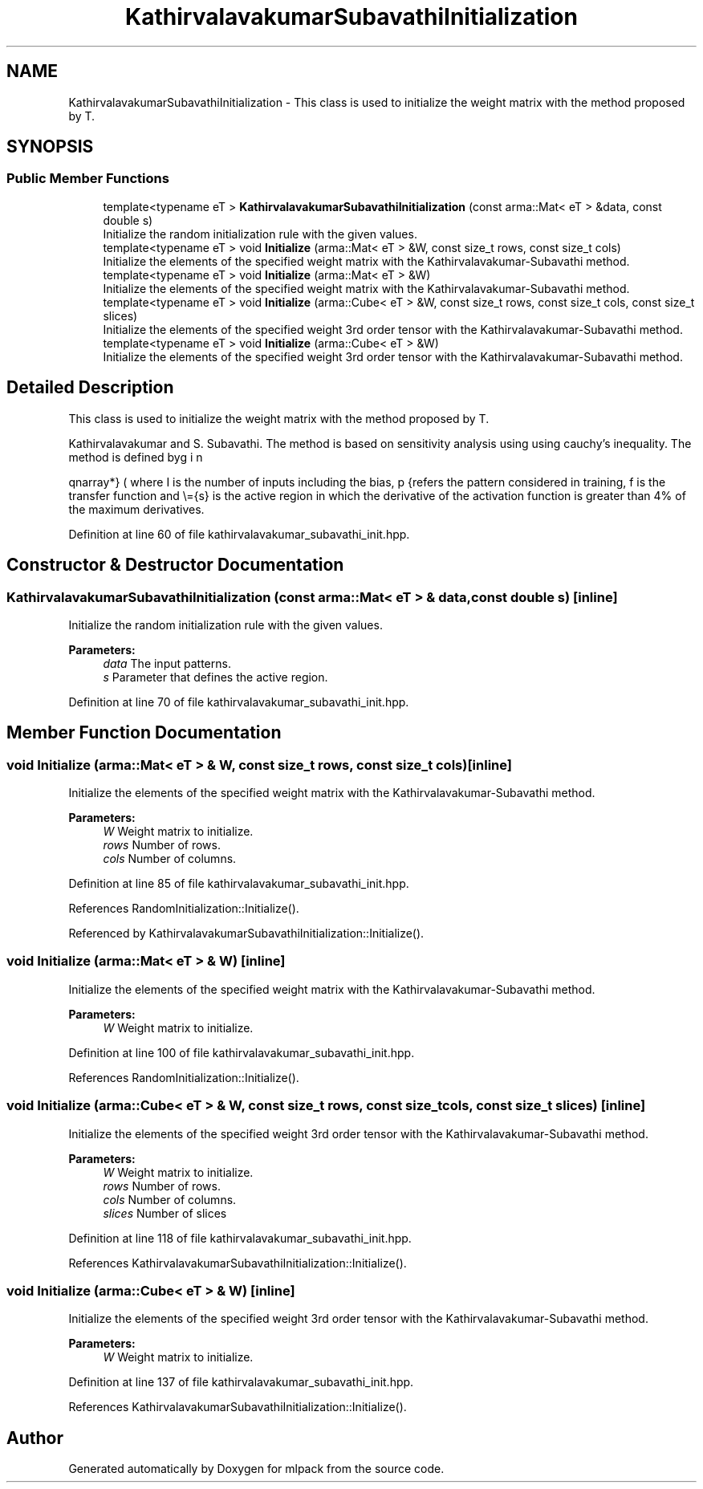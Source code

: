 .TH "KathirvalavakumarSubavathiInitialization" 3 "Sun Aug 22 2021" "Version 3.4.2" "mlpack" \" -*- nroff -*-
.ad l
.nh
.SH NAME
KathirvalavakumarSubavathiInitialization \- This class is used to initialize the weight matrix with the method proposed by T\&.  

.SH SYNOPSIS
.br
.PP
.SS "Public Member Functions"

.in +1c
.ti -1c
.RI "template<typename eT > \fBKathirvalavakumarSubavathiInitialization\fP (const arma::Mat< eT > &data, const double s)"
.br
.RI "Initialize the random initialization rule with the given values\&. "
.ti -1c
.RI "template<typename eT > void \fBInitialize\fP (arma::Mat< eT > &W, const size_t rows, const size_t cols)"
.br
.RI "Initialize the elements of the specified weight matrix with the Kathirvalavakumar-Subavathi method\&. "
.ti -1c
.RI "template<typename eT > void \fBInitialize\fP (arma::Mat< eT > &W)"
.br
.RI "Initialize the elements of the specified weight matrix with the Kathirvalavakumar-Subavathi method\&. "
.ti -1c
.RI "template<typename eT > void \fBInitialize\fP (arma::Cube< eT > &W, const size_t rows, const size_t cols, const size_t slices)"
.br
.RI "Initialize the elements of the specified weight 3rd order tensor with the Kathirvalavakumar-Subavathi method\&. "
.ti -1c
.RI "template<typename eT > void \fBInitialize\fP (arma::Cube< eT > &W)"
.br
.RI "Initialize the elements of the specified weight 3rd order tensor with the Kathirvalavakumar-Subavathi method\&. "
.in -1c
.SH "Detailed Description"
.PP 
This class is used to initialize the weight matrix with the method proposed by T\&. 

Kathirvalavakumar and S\&. Subavathi\&. The method is based on sensitivity analysis using using cauchy’s inequality\&. The method is defined by
.PP
\begin{eqnarray*} \overline{s} &=& f^{-1}(\overline{t}) \\ \Theta^{1}_{p} &\le& \overline{s} \sqrt{\frac{3}{I \sum_{i = 1}^{I} (x_{ip}^2)}} \\ \Theta^1 &=& min(\Theta_{p}^{1}); p=1,2,..,P \\ -\Theta^{1} \le w_{i}^{1} &\le& \Theta^{1} \end{eqnarray*}.PP
where I is the number of inputs including the bias, p refers the pattern considered in training, f is the transfer function and \\={s} is the active region in which the derivative of the activation function is greater than 4% of the maximum derivatives\&. 
.PP
Definition at line 60 of file kathirvalavakumar_subavathi_init\&.hpp\&.
.SH "Constructor & Destructor Documentation"
.PP 
.SS "\fBKathirvalavakumarSubavathiInitialization\fP (const arma::Mat< eT > & data, const double s)\fC [inline]\fP"

.PP
Initialize the random initialization rule with the given values\&. 
.PP
\fBParameters:\fP
.RS 4
\fIdata\fP The input patterns\&. 
.br
\fIs\fP Parameter that defines the active region\&. 
.RE
.PP

.PP
Definition at line 70 of file kathirvalavakumar_subavathi_init\&.hpp\&.
.SH "Member Function Documentation"
.PP 
.SS "void Initialize (arma::Mat< eT > & W, const size_t rows, const size_t cols)\fC [inline]\fP"

.PP
Initialize the elements of the specified weight matrix with the Kathirvalavakumar-Subavathi method\&. 
.PP
\fBParameters:\fP
.RS 4
\fIW\fP Weight matrix to initialize\&. 
.br
\fIrows\fP Number of rows\&. 
.br
\fIcols\fP Number of columns\&. 
.RE
.PP

.PP
Definition at line 85 of file kathirvalavakumar_subavathi_init\&.hpp\&.
.PP
References RandomInitialization::Initialize()\&.
.PP
Referenced by KathirvalavakumarSubavathiInitialization::Initialize()\&.
.SS "void Initialize (arma::Mat< eT > & W)\fC [inline]\fP"

.PP
Initialize the elements of the specified weight matrix with the Kathirvalavakumar-Subavathi method\&. 
.PP
\fBParameters:\fP
.RS 4
\fIW\fP Weight matrix to initialize\&. 
.RE
.PP

.PP
Definition at line 100 of file kathirvalavakumar_subavathi_init\&.hpp\&.
.PP
References RandomInitialization::Initialize()\&.
.SS "void Initialize (arma::Cube< eT > & W, const size_t rows, const size_t cols, const size_t slices)\fC [inline]\fP"

.PP
Initialize the elements of the specified weight 3rd order tensor with the Kathirvalavakumar-Subavathi method\&. 
.PP
\fBParameters:\fP
.RS 4
\fIW\fP Weight matrix to initialize\&. 
.br
\fIrows\fP Number of rows\&. 
.br
\fIcols\fP Number of columns\&. 
.br
\fIslices\fP Number of slices 
.RE
.PP

.PP
Definition at line 118 of file kathirvalavakumar_subavathi_init\&.hpp\&.
.PP
References KathirvalavakumarSubavathiInitialization::Initialize()\&.
.SS "void Initialize (arma::Cube< eT > & W)\fC [inline]\fP"

.PP
Initialize the elements of the specified weight 3rd order tensor with the Kathirvalavakumar-Subavathi method\&. 
.PP
\fBParameters:\fP
.RS 4
\fIW\fP Weight matrix to initialize\&. 
.RE
.PP

.PP
Definition at line 137 of file kathirvalavakumar_subavathi_init\&.hpp\&.
.PP
References KathirvalavakumarSubavathiInitialization::Initialize()\&.

.SH "Author"
.PP 
Generated automatically by Doxygen for mlpack from the source code\&.
